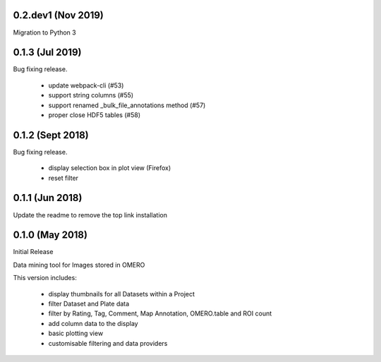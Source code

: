 0.2.dev1 (Nov 2019)
-------------------

Migration to Python 3

0.1.3 (Jul 2019)
-----------------

Bug fixing release.

 - update webpack-cli (#53)
 - support string columns (#55)
 - support renamed _bulk_file_annotations method (#57)
 - proper close HDF5 tables (#58)

0.1.2 (Sept 2018)
-----------------

Bug fixing release.

 - display selection box in plot view (Firefox)
 - reset filter

0.1.1 (Jun 2018)
----------------

Update the readme to remove the top link installation

0.1.0 (May 2018)
----------------

Initial Release

Data mining tool for Images stored in OMERO

This version includes:

  - display thumbnails for all Datasets within a Project
  - filter Dataset and Plate data 
  - filter by Rating, Tag, Comment, Map Annotation, OMERO.table and ROI count
  - add column data to the display
  - basic plotting view
  - customisable filtering and data providers
